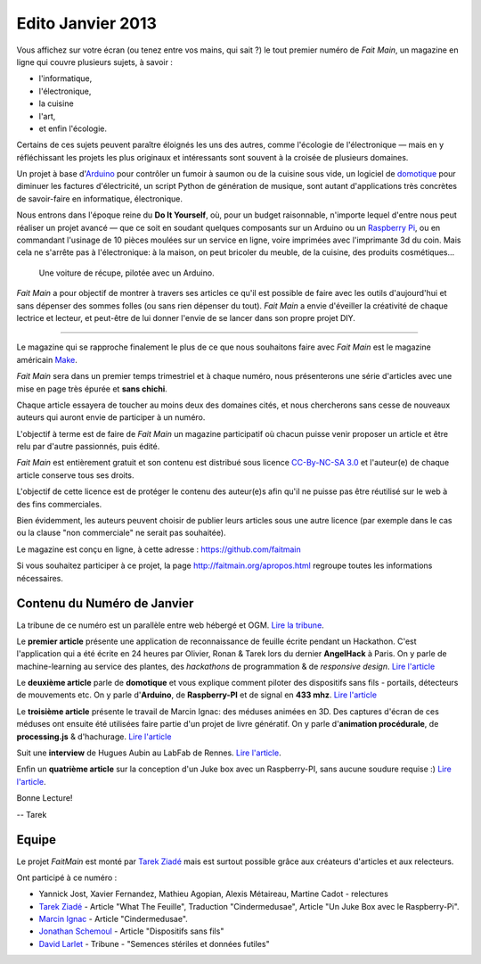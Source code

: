Edito Janvier 2013
==================

Vous affichez sur votre écran (ou tenez entre vos mains, qui sait ?) le tout
premier numéro de *Fait Main*, un magazine en ligne qui couvre plusieurs
sujets, à savoir :

- l'informatique,
- l'électronique,
- la cuisine
- l'art,
- et enfin l'écologie.

Certains de ces sujets peuvent paraître éloignés les uns des autres,
comme l'écologie de l'électronique — mais en y réfléchissant les
projets les plus originaux et intéressants sont souvent à la croisée
de plusieurs domaines.

Un projet à base d'`Arduino <http://arduino.cc/>`_ pour contrôler un fumoir
à saumon ou de la cuisine sous vide, un logiciel de `domotique
<http://fr.wikipedia.org/wiki/Domotique>`_ pour diminuer
les factures d'électricité, un script Python de génération de musique, sont
autant d'applications très concrètes de savoir-faire en informatique,
électronique.

Nous entrons dans l'époque reine du **Do It Yourself**, où, pour un budget
raisonnable, n'importe lequel d'entre nous peut réaliser un
projet avancé — que ce soit en soudant quelques composants sur
un Arduino ou un `Raspberry Pi <http://raspberrypi.org>`_, ou en commandant
l'usinage de 10 pièces moulées sur un service en ligne, voire imprimées avec
l'imprimante 3d du coin. Mais cela ne s'arrête pas à l'électronique: à la
maison, on peut bricoler du meuble, de la cuisine, des produits cosmétiques…

.. figure:: mamacar.jpg

   Une voiture de récupe, pilotée avec un Arduino.


*Fait Main* a pour objectif de montrer à travers ses articles
ce qu'il est possible de faire avec les outils d'aujourd'hui et sans
dépenser des sommes folles (ou sans rien dépenser du tout). *Fait Main* a envie
d'éveiller la créativité de chaque lectrice et lecteur, et peut-être de lui
donner l'envie de se lancer dans son propre projet DIY.


----

Le magazine qui se rapproche finalement le plus de ce que nous souhaitons
faire avec *Fait Main* est le magazine américain `Make <http://makezine.com>`_.

*Fait Main* sera dans un premier temps trimestriel et à chaque numéro, nous
présenterons une série d'articles avec une mise en page très épurée et **sans
chichi**.

Chaque article essayera de toucher au moins deux des domaines cités,
et nous chercherons sans cesse de nouveaux auteurs qui auront envie de
participer à un numéro.

L'objectif à terme est de faire de *Fait Main* un magazine participatif
où chacun puisse venir proposer un article et être relu par d'autre
passionnés, puis édité.

*Fait Main* est entièrement gratuit et son contenu est distribué sous
licence `CC-By-NC-SA 3.0 <http://creativecommons.org/licenses/by-nc-sa/3.0/deed.fr>`_
et l'auteur(e) de chaque article conserve tous ses droits.

L'objectif de cette licence est de protéger le contenu des auteur(e)s afin
qu'il ne puisse pas être réutilisé sur le web à des fins commerciales.

Bien évidemment, les auteurs peuvent choisir de publier leurs articles sous une
autre licence (par exemple dans le cas ou la clause "non commerciale" ne serait
pas souhaitée).

Le magazine est conçu en ligne, à cette adresse : https://github.com/faitmain

Si vous souhaitez participer à ce projet, la page http://faitmain.org/apropos.html
regroupe toutes les informations nécessaires.



Contenu du Numéro de Janvier
::::::::::::::::::::::::::::

La tribune de ce numéro est un parallèle entre web hébergé et OGM.
`Lire la tribune <http://faitmain.org/janvier-2013/semences-donnes.html>`_.

Le **premier article** présente une application de reconnaissance de
feuille écrite pendant un Hackathon. C'est l'application qui a été écrite
en 24 heures par Olivier, Ronan & Tarek lors du dernier **AngelHack** à Paris.
On y parle de machine-learning au service des plantes, des *hackathons*
de programmation & de *responsive design*.
`Lire l'article <http://faitmain.org/janvier-2013/wtf.html>`__

Le **deuxième article** parle de **domotique** et vous explique comment
piloter des dispositifs sans fils - portails, détecteurs de mouvements etc.
On y parle d'**Arduino**, de **Raspberry-PI** et de signal en **433 mhz**.
`Lire l'article <http://faitmain.org/janvier-2013/dispositifs.html>`__

Le **troisième article** présente le travail de Marcin Ignac: des méduses
animées en 3D. Des captures d'écran de ces méduses ont ensuite été utilisées
faire partie d'un projet de livre génératif.
On y parle d'**animation procédurale**, de **processing.js** & d'hachurage.
`Lire l'article <http://faitmain.org/janvier-2013/cindermedusae.html>`__

Suit une **interview** de Hugues Aubin au LabFab de Rennes.
`Lire l'article <http://faitmain.org/janvier-2013/labfab_rennes.html>`_.

Enfin un **quatrième article** sur la conception d'un Juke box avec un
Raspberry-PI, sans aucune soudure requise :)
`Lire l'article <http://faitmain.org/janvier-2013/raspberry-jukebox.html>`_.

Bonne Lecture!

-- Tarek

Equipe
::::::

Le projet *FaitMain* est monté par `Tarek Ziadé <http://ziade.org>`__ mais
est surtout possible grâce aux créateurs d'articles et aux relecteurs.

Ont participé à ce numéro :

- Yannick Jost, Xavier Fernandez, Mathieu Agopian, Alexis Métaireau,
  Martine Cadot - relectures
- `Tarek Ziadé </auteurs/tarek_ziade.html>`__ - Article "What The Feuille",
  Traduction "Cindermedusae", Article "Un Juke Box avec le Raspberry-Pi".
- `Marcin Ignac </auteurs/marcin_ignac.html>`_ - Article "Cindermedusae".
- `Jonathan Schemoul </auteurs/jonathan_schemoul.html>`_ - Article "Dispositifs sans fils"
- `David Larlet </auteurs/david_larlet.html>`_ - Tribune - "Semences stériles et données futiles"

